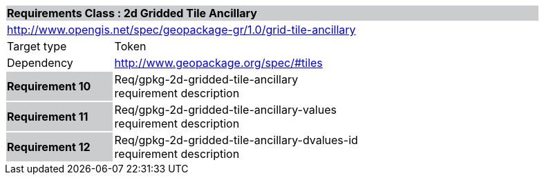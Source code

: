 [cols="1,4",width="90%"]
|===
2+|*Requirements Class : 2d Gridded Tile Ancillary* {set:cellbgcolor:#CACCCE}
2+|http://www.opengis.net/spec/geopackage-gr/1.0/grid-tile-ancillary {set:cellbgcolor:#FFFFFF}
|Target type |Token
|Dependency |http://www.geopackage.org/spec/#tiles
|*Requirement 10* {set:cellbgcolor:#CACCCE} |Req/gpkg-2d-gridded-tile-ancillary +
requirement description {set:cellbgcolor:#FFFFFF}
|*Requirement 11* {set:cellbgcolor:#CACCCE} |Req/gpkg-2d-gridded-tile-ancillary-values +
requirement description {set:cellbgcolor:#FFFFFF}
|*Requirement 12* {set:cellbgcolor:#CACCCE} |Req/gpkg-2d-gridded-tile-ancillary-dvalues-id +
requirement description
{set:cellbgcolor:#FFFFFF}
|===
